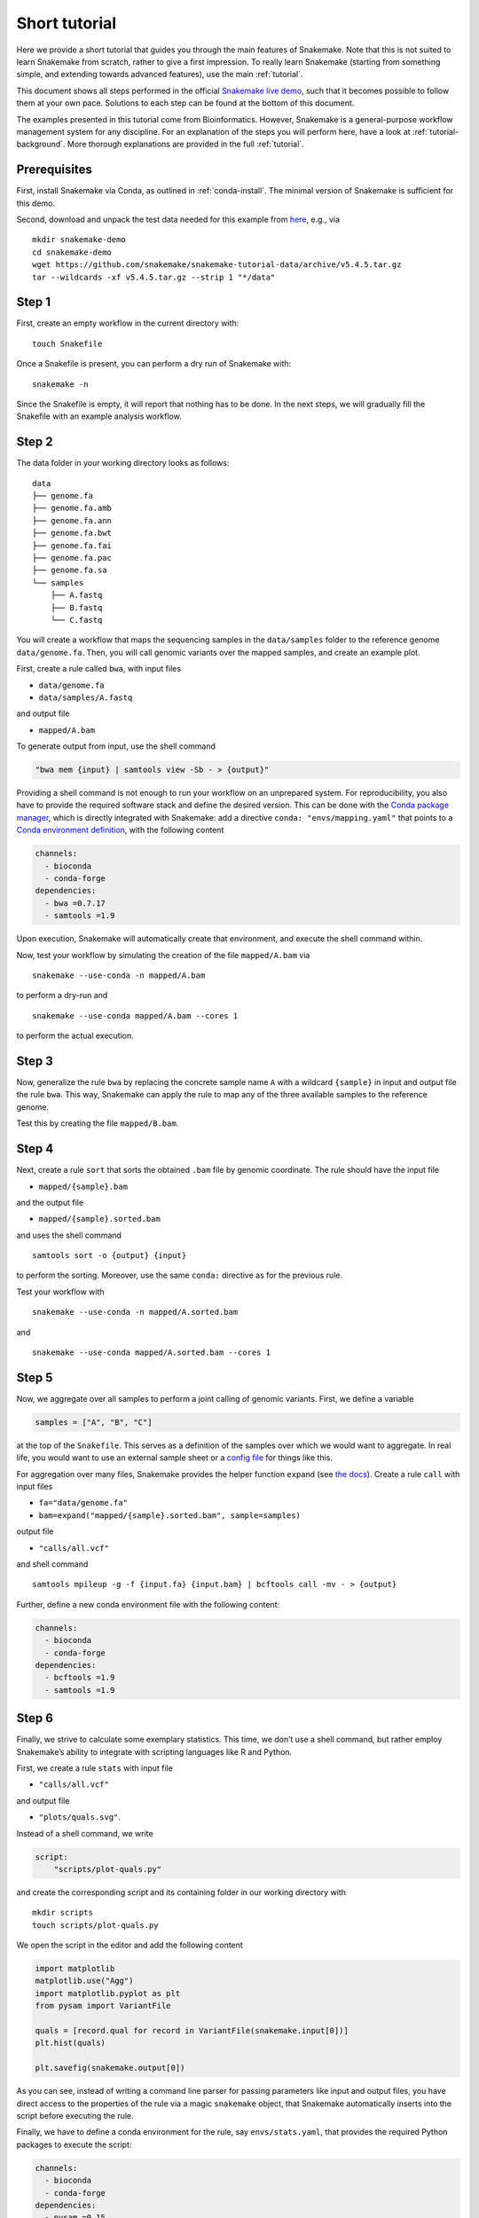 Short tutorial
==============

Here we provide a short tutorial that guides you through the main features of Snakemake.
Note that this is not suited to learn Snakemake from scratch, rather to give a first impression.
To really learn Snakemake (starting from something simple, and extending towards advanced features), use the main :ref:`tutorial`.

This document shows all steps performed in the official `Snakemake live demo <https://youtu.be/hPrXcUUp70Y>`_,
such that it becomes possible to follow them at your own pace.
Solutions to each step can be found at the bottom of this document.

The examples presented in this tutorial come from Bioinformatics.
However, Snakemake is a general-purpose workflow management system for any discipline.
For an explanation of the steps you will perform here, have a look at :ref:`tutorial-background`.
More thorough explanations are provided in the full :ref:`tutorial`.


Prerequisites
-------------

First, install Snakemake via Conda, as outlined in :ref:`conda-install`.
The minimal version of Snakemake is sufficient for this demo.

Second, download and unpack the test data needed for this example from
`here <https://github.com/snakemake/snakemake-tutorial-data>`_,
e.g., via

::

   mkdir snakemake-demo
   cd snakemake-demo
   wget https://github.com/snakemake/snakemake-tutorial-data/archive/v5.4.5.tar.gz
   tar --wildcards -xf v5.4.5.tar.gz --strip 1 "*/data"

Step 1
------

First, create an empty workflow in the current directory with:

::

   touch Snakefile

Once a Snakefile is present, you can perform a dry run of Snakemake
with:

::

   snakemake -n

Since the Snakefile is empty, it will report that nothing has to be
done. In the next steps, we will gradually fill the Snakefile with an
example analysis workflow.
 
Step 2
------

The data folder in your working directory looks as follows:

::

   data
   ├── genome.fa
   ├── genome.fa.amb
   ├── genome.fa.ann
   ├── genome.fa.bwt
   ├── genome.fa.fai
   ├── genome.fa.pac
   ├── genome.fa.sa
   └── samples
       ├── A.fastq
       ├── B.fastq
       └── C.fastq

You will create a workflow that maps the sequencing samples in the
``data/samples`` folder to the reference genome ``data/genome.fa``.
Then, you will call genomic variants over the mapped samples, and create
an example plot.

First, create a rule called ``bwa``, with input files

-  ``data/genome.fa``
-  ``data/samples/A.fastq``

and output file

-  ``mapped/A.bam``

To generate output from input, use the shell command

.. code:: python

       "bwa mem {input} | samtools view -Sb - > {output}"

Providing a shell command is not enough to run your workflow on an
unprepared system. For reproducibility, you also have to provide the
required software stack and define the desired version. This can be done
with the `Conda package manager <https://conda.io>`__, which is directly
integrated with Snakemake: add a directive
``conda: "envs/mapping.yaml"`` that points to a `Conda environment
definition <https://conda.io/docs/user-guide/tasks/manage-environments.html?highlight=environment#creating-an-environment-file-manually>`__,
with the following content

.. code:: yaml

       channels:
         - bioconda
         - conda-forge
       dependencies:
         - bwa =0.7.17
         - samtools =1.9

Upon execution, Snakemake will automatically create that environment,
and execute the shell command within.

Now, test your workflow by simulating the creation of the file
``mapped/A.bam`` via

::

   snakemake --use-conda -n mapped/A.bam

to perform a dry-run and

::

   snakemake --use-conda mapped/A.bam --cores 1

to perform the actual execution.
 
Step 3
------

Now, generalize the rule ``bwa`` by replacing the concrete sample name
``A`` with a wildcard ``{sample}`` in input and output file the rule
``bwa``. This way, Snakemake can apply the rule to map any of the three
available samples to the reference genome.

Test this by creating the file ``mapped/B.bam``.

Step 4
------

Next, create a rule ``sort`` that sorts the obtained ``.bam`` file by
genomic coordinate. The rule should have the input file

-  ``mapped/{sample}.bam``

and the output file

-  ``mapped/{sample}.sorted.bam``

and uses the shell command

::

   samtools sort -o {output} {input}

to perform the sorting. Moreover, use the same ``conda:`` directive as
for the previous rule.

Test your workflow with

::

   snakemake --use-conda -n mapped/A.sorted.bam

and

::

   snakemake --use-conda mapped/A.sorted.bam --cores 1

Step 5
------

Now, we aggregate over all samples to perform a joint calling of genomic
variants. First, we define a variable

.. code:: python

       samples = ["A", "B", "C"]

at the top of the ``Snakefile``. This serves as a definition of the
samples over which we would want to aggregate. In real life, you would
want to use an external sample sheet or a `config
file <https://snakemake.readthedocs.io/en/stable/tutorial/advanced.html#step-2-config-files>`__
for things like this.

For aggregation over many files, Snakemake provides the helper function
``expand`` (see `the
docs <https://snakemake.readthedocs.io/en/stable/tutorial/basics.html#step-5-calling-genomic-variants>`__).
Create a rule ``call`` with input files

-  ``fa="data/genome.fa"``
-  ``bam=expand("mapped/{sample}.sorted.bam", sample=samples)``

output file

-  ``"calls/all.vcf"``

and shell command

::

   samtools mpileup -g -f {input.fa} {input.bam} | bcftools call -mv - > {output}

Further, define a new conda environment file with the following content:

.. code:: yaml

       channels:
         - bioconda
         - conda-forge
       dependencies:
         - bcftools =1.9
         - samtools =1.9

Step 6
------

Finally, we strive to calculate some exemplary statistics. This time, we
don’t use a shell command, but rather employ Snakemake’s ability to
integrate with scripting languages like R and Python.

First, we create a rule ``stats`` with input file

-  ``"calls/all.vcf"``

and output file

-  ``"plots/quals.svg"``.

Instead of a shell command, we write

.. code:: python

       script:
           "scripts/plot-quals.py"

and create the corresponding script and its containing folder in our
working directory with

::

   mkdir scripts
   touch scripts/plot-quals.py

We open the script in the editor and add the following content

.. code:: python

       import matplotlib
       matplotlib.use("Agg")
       import matplotlib.pyplot as plt
       from pysam import VariantFile
       
       quals = [record.qual for record in VariantFile(snakemake.input[0])]
       plt.hist(quals)
       
       plt.savefig(snakemake.output[0])

As you can see, instead of writing a command line parser for passing
parameters like input and output files, you have direct access to the
properties of the rule via a magic ``snakemake`` object, that Snakemake
automatically inserts into the script before executing the rule.

Finally, we have to define a conda environment for the rule, say
``envs/stats.yaml``, that provides the required Python packages to
execute the script:

.. code:: yaml

       channels:
         - bioconda
         - conda-forge
       dependencies:
         - pysam =0.15
         - matplotlib =3.1
         - python =3.8

Make sure to test your workflow with

::

   snakemake --use-conda plots/quals.svg --cores 1
 
Step 7
------

So far, we have always specified a target file at the command line when
invoking Snakemake. When no target file is specified, Snakemake tries to
execute the first rule in the ``Snakefile``. We can use this property to
define default target files.

At the top of your ``Snakefile`` define a rule ``all``, with input files

-  ``"calls/all.vcf"``
-  ``"plots/quals.svg"``

and neither a shell command nor output files. This rule simply serves as
an indicator of what shall be collected as results.

Step 8
------

As a last step, we strive to annotate our workflow with some additional
information.

Automatic reports
~~~~~~~~~~~~~~~~~

Snakemake can automatically create HTML reports with

::

   snakemake --report report.html

Such a report contains runtime statistics, a visualization of the
workflow topology, used software and data provenance information.

In addition, you can mark any output file generated in your workflow for
inclusion into the report. It will be encoded directly into the report,
such that it can be, e.g., emailed as a self-contained document. The
reader (e.g., a collaborator of yours) can at any time download the
enclosed results from the report for further use, e.g., in a manuscript
you write together. In this example, please mark the output file
``"plots/quals.svg"`` for inclusion by replacing it with
``report("plots/quals.svg", caption="report/calling.rst")`` and adding a
file ``report/calling.rst``, containing some description of the output
file. This description will be presented as caption in the resulting
report.

Threads
~~~~~~~

The first rule ``bwa`` can in theory use multiple threads. You can make
Snakemake aware of this, such that the information can be used for
scheduling. Add a directive ``threads: 8`` to the rule and alter the
shell command to

::

   bwa mem -t {threads} {input} | samtools view -Sb - > {output}

This passes the threads defined in the rule as a command line argument
to the ``bwa`` process.

Temporary files
~~~~~~~~~~~~~~~

The output of the ``bwa`` rule becomes superfluous once the sorted
version of the ``.bam`` file is generated by the rule ``sort``.
Snakemake can automatically delete the superfluous output once it is not
needed anymore. For this, mark the output as temporary by replacing
``"mapped/{sample}.bam"`` in the rule ``bwa`` with
``temp("mapped/{sample}.bam")``.

Solutions
---------

Only read this if you have a problem with one of the steps.

.. _step-2-1:

Step 2
~~~~~~

The rule should look like this:

.. code:: python

       rule bwa:
           input:
               "data/genome.fa",
               "data/samples/A.fastq"
           output:
               "mapped/A.bam"
           conda:
               "envs/mapping.yaml"
           shell:
               "bwa mem {input} | samtools view -Sb - > {output}"

.. _step-3-1:

Step 3
~~~~~~

The rule should look like this:

.. code:: python

       rule bwa:
           input:
               "data/genome.fa",
               "data/samples/{sample}.fastq"
           output:
               "mapped/{sample}.bam"
           conda:
               "envs/mapping.yaml"
           shell:
               "bwa mem {input} | samtools view -Sb - > {output}"

.. _step-4-1:

Step 4
~~~~~~

The rule should look like this:

.. code:: python

       rule sort:
           input:
               "mapped/{sample}.bam"
           output:
               "mapped/{sample}.sorted.bam"
           conda:
               "envs/mapping.yaml"
           shell:
               "samtools sort -o {output} {input}"

.. _step-5-1:

Step 5
~~~~~~

The rule should look like this:

.. code:: python

       samples = ["A", "B", "C"]
       
       rule call:
         input:
             fa="data/genome.fa",
             bam=expand("mapped/{sample}.sorted.bam", sample=samples)
         output:
             "calls/all.vcf"
         conda:
             "envs/calling.yaml"
         shell:
             "samtools mpileup -g -f {input.fa} {input.bam} | "
             "bcftools call -mv - > {output}"

.. _step-6-1:

Step 6
~~~~~~

The rule should look like this:

.. code:: python

       rule stats:
           input:
               "calls/all.vcf"
           output:
               "plots/quals.svg"
           conda:
               "envs/stats.yaml"
           script:
               "scripts/plot-quals.py"

.. _step-7-1:

Step 7
~~~~~~

The rule should look like this:

.. code:: python

       rule all:
           input:
               "calls/all.vcf",
               "plots/quals.svg"

It has to appear as first rule in the ``Snakefile``.

.. _step-8-1:

Step 8
~~~~~~

The complete workflow should look like this:

.. code:: python

   samples = ["A", "B"]


   rule all:
       input:
           "calls/all.vcf",
           "plots/quals.svg"


   rule bwa:
       input:
           "data/genome.fa",
           "data/samples/{sample}.fastq"
       output:
           temp("mapped/{sample}.bam")
       conda:
           "envs/mapping.yaml"
       threads: 8
       shell:
           "bwa mem -t {threads} {input} | samtools view -Sb - > {output}"


   rule sort:
       input:
           "mapped/{sample}.bam"
       output:
           "mapped/{sample}.sorted.bam"
       conda:
           "envs/mapping.yaml"
       shell:
           "samtools sort -o {output} {input}"



   rule call:
       input:
           fa="data/genome.fa",
           bam=expand("mapped/{sample}.sorted.bam", sample=samples)
       output:
           "calls/all.vcf"
       conda:
           "envs/calling.yaml"
       shell:
           "samtools mpileup -g -f {input.fa} {input.bam} | "
           "bcftools call -mv - > {output}"

   rule stats:
       input:
           "calls/all.vcf"
       output:
           report("plots/quals.svg", caption="report/calling.rst")
       conda:
           "envs/stats.yaml"
       script:
           "scripts/plot-quals.py"
